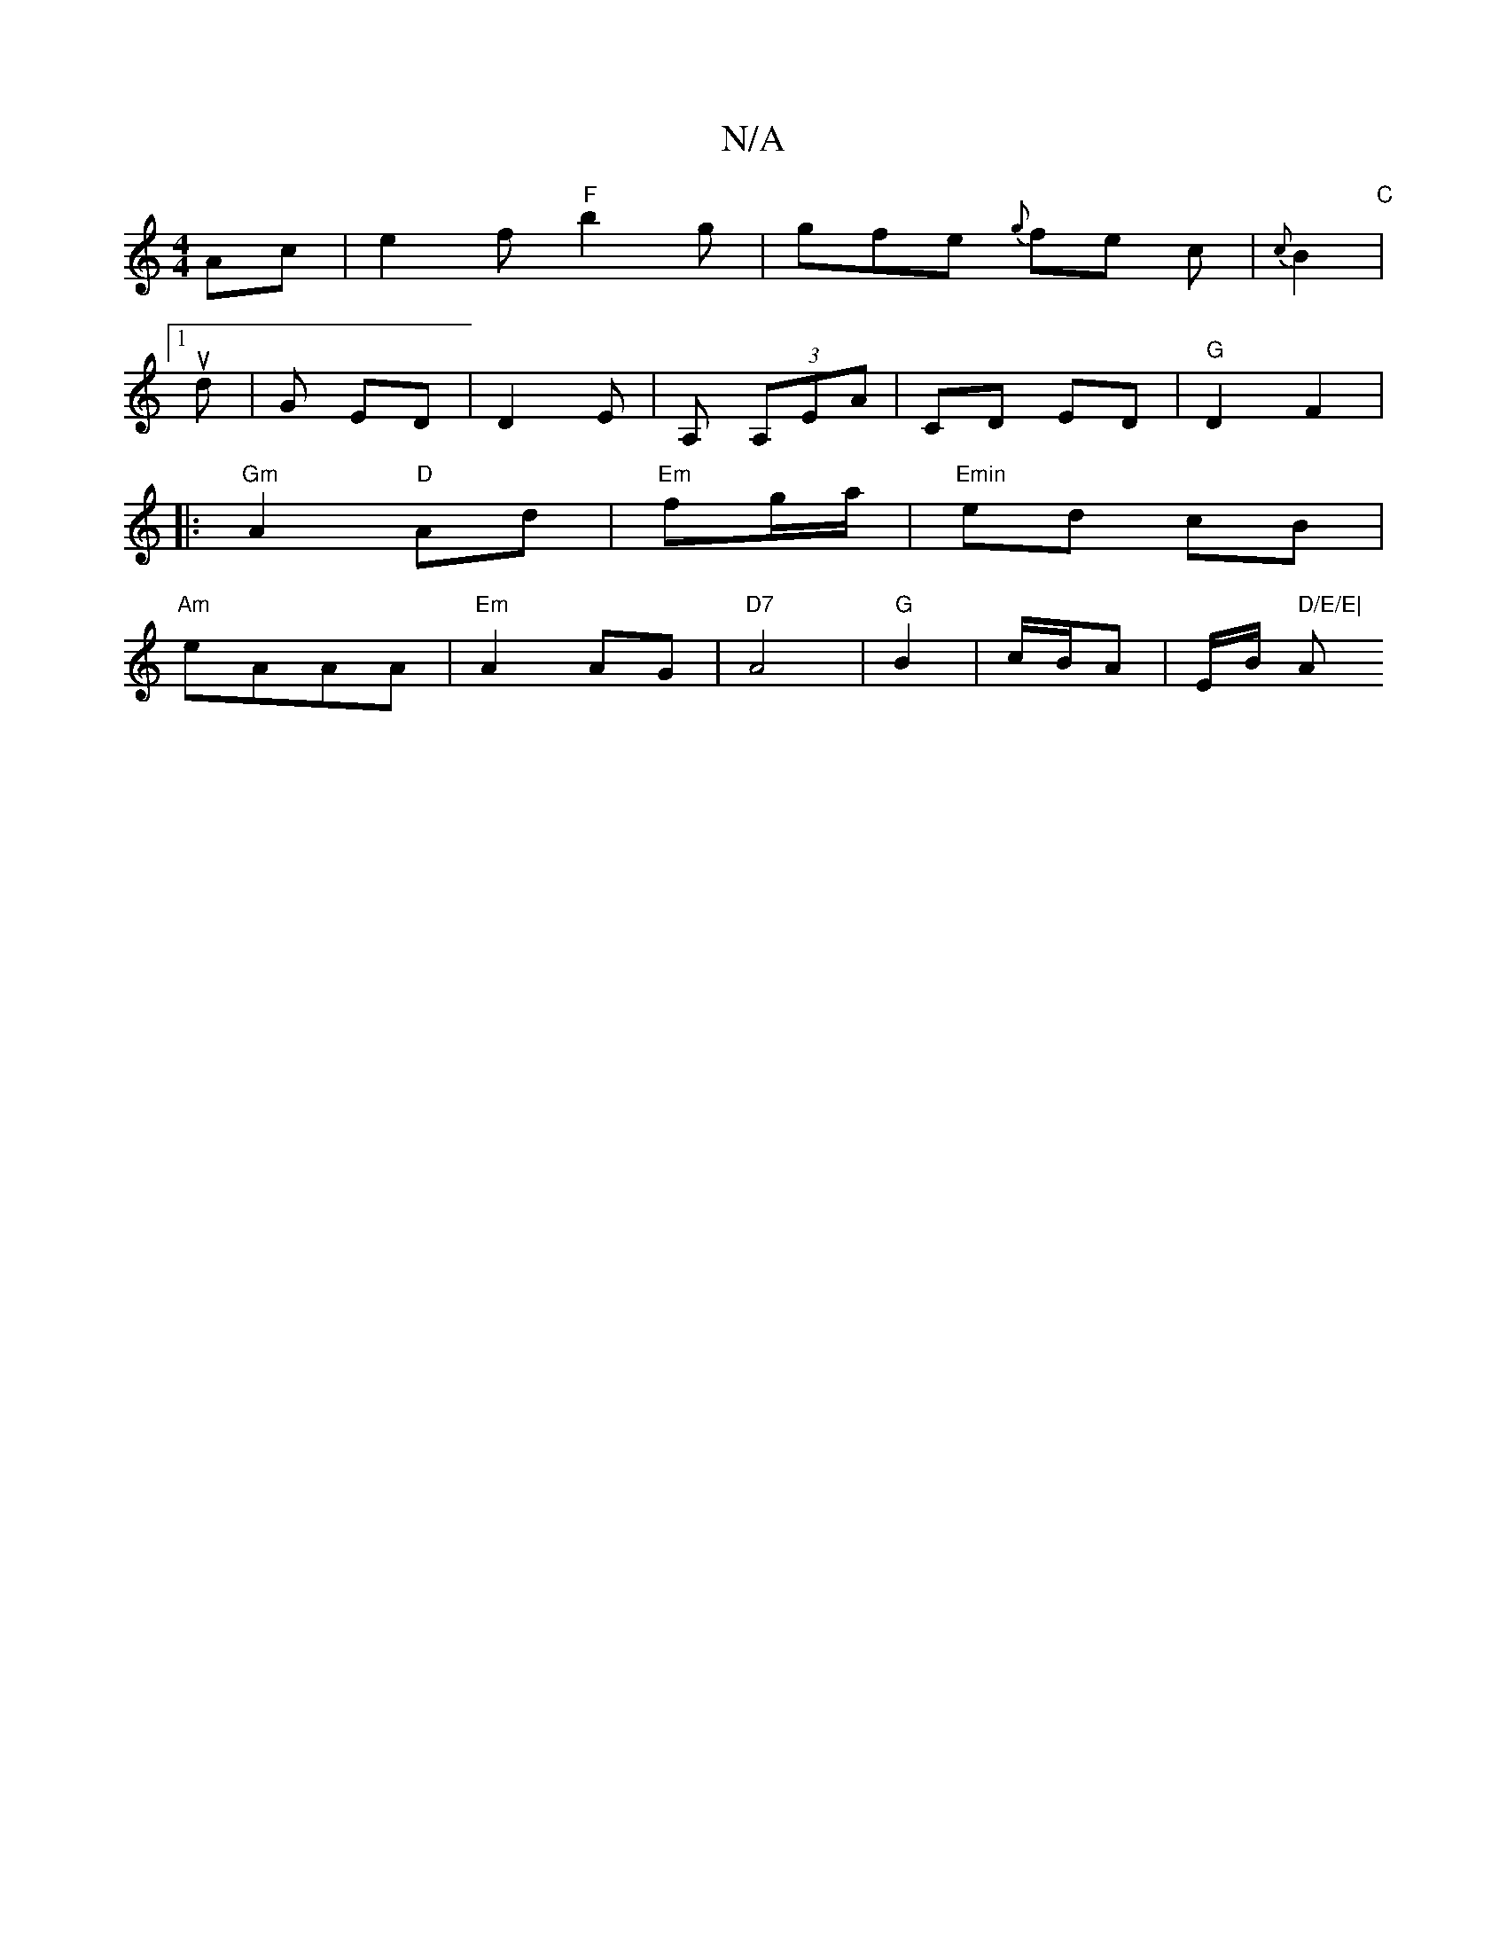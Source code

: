 X:1
T:N/A
M:4/4
R:N/A
K:Cmajor
Ac | e2 f "F"b2g|gfe {g}fe c|{c}B2|
"C"[1 ud | G ED | D2E | A, (3A,EA | CD ED|"G"D2 F2|
|:"Gm"A2 "D"Ad | "Em"fg/a/|"Emin" ed cB |
"Am"eAAA |"Em"A2 AG | "D7"A4 | "G"B2| c/B/A | E/B/ " D/E/E| "Am" EC (f